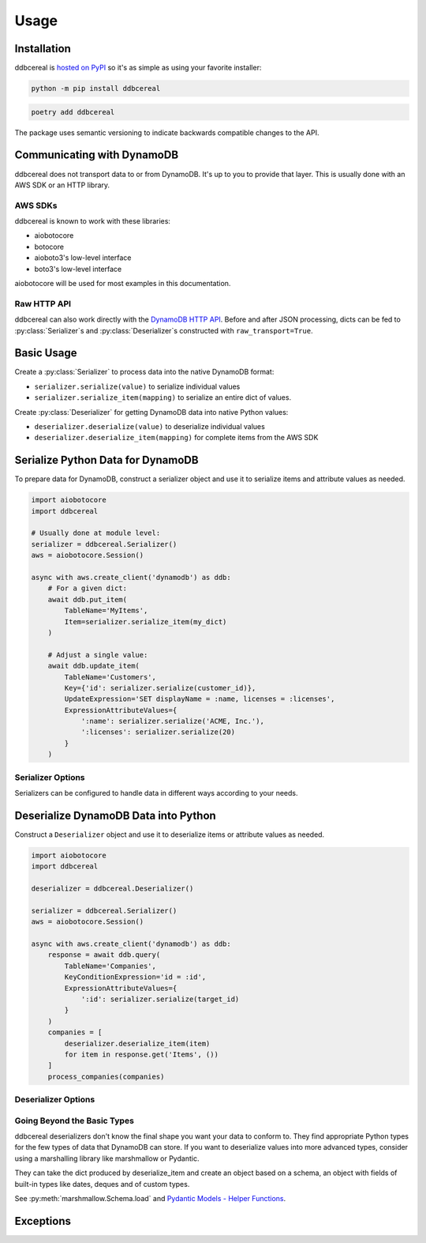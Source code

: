 Usage
=====

Installation
------------
ddbcereal is `hosted on PyPI <https://pypi.org/project/ddbcereal/>`_ so it's as
simple as using your favorite installer:

.. code-block:: bash

    python -m pip install ddbcereal

.. code-block:: bash

    poetry add ddbcereal

The package uses semantic versioning to indicate backwards
compatible changes to the API.

Communicating with DynamoDB
---------------------------
ddbcereal does not transport data to or from DynamoDB. It's up to you to
provide that layer. This is usually done with an AWS SDK or an HTTP
library.

AWS SDKs
^^^^^^^^

ddbcereal is known to work with these libraries:

* aiobotocore
* botocore
* aioboto3's low-level interface
* boto3's low-level interface

aiobotocore will be used for most examples in this documentation.

Raw HTTP API
^^^^^^^^^^^^

ddbcereal can also work directly with the
`DynamoDB HTTP API <https://docs.aws.amazon.com/amazondynamodb/latest/developerguide/Programming.LowLevelAPI.html>`_.
Before and after JSON processing, dicts can be fed to
:py:class:`Serializer`\ s and :py:class:`Deserializer`\ s constructed with
``raw_transport=True``. 

Basic Usage
-----------
Create a :py:class:`Serializer` to process data into the native DynamoDB format:

* ``serializer.serialize(value)`` to serialize individual values
* ``serializer.serialize_item(mapping)`` to serialize an entire dict of values.
  
Create :py:class:`Deserializer` for getting DynamoDB data into native Python
values:

* ``deserializer.deserialize(value)`` to deserialize individual values
* ``deserializer.deserialize_item(mapping)`` for complete items from the AWS SDK

Serialize Python Data for DynamoDB
----------------------------------
To prepare data for DynamoDB, construct a serializer object and use it to
serialize items and attribute values as needed.

.. code-block:: python

    import aiobotocore
    import ddbcereal
    
    # Usually done at module level:
    serializer = ddbcereal.Serializer()
    aws = aiobotocore.Session()
    
    async with aws.create_client('dynamodb') as ddb:
        # For a given dict:
        await ddb.put_item(
            TableName='MyItems',
            Item=serializer.serialize_item(my_dict)
        )
    
        # Adjust a single value:
        await ddb.update_item(
            TableName='Customers',
            Key={'id': serializer.serialize(customer_id)},
            UpdateExpression='SET displayName = :name, licenses = :licenses',
            ExpressionAttributeValues={
                ':name': serializer.serialize('ACME, Inc.'),
                ':licenses': serializer.serialize(20)
            }
        )

Serializer Options
^^^^^^^^^^^^^^^^^^
Serializers can be configured to handle data in different ways according to
your needs.

.. class:: Serializer(allow_inexact=False, \
                      validate_numbers=True, \
                      raw_transport=False, \
                      datetime_format=ddbcereal.ISO_8601, \
                      fraction_type=ddbcereal.NUMBER)

   :param bool allow_inexact: Whether to allow numbers whose exact value can't
      be represented in DynamoDB or Python. DynamoDB's Number type stores exact
      numbers (fixed decimals). floats are considered inexact by their nature
      and are only accepted with this option enabled.

   :param bool validate_numbers: Whether to check inputted numbers to determine
      if they're valid for storage in DynamoDB and whether or not they conform
      to the ``allow_inexact`` parameter.

      When enabled, attempts to serialize invalid numbers will result in a
      ``ValueError`` being raised. When disabled, serialization is faster, but
      mistakes might only be caught after the serialized value has been sent
      to DynamoDB.

   :param bool raw_transport: Indicates that values have not been
      pre-processed. For example, Base 64 strings have not been converted to
      bytes. Use this when using the AWS HTTP API without an AWS SDK.

   :param DateFormat datetime_format: Determines how Python datetimes should be
      serialized. Possible enumerations are available on the ddbcereal top
      level module and the DateFormat enum:

      .. autoclass:: ddbcereal.DateFormat
         :members:

   :param DynamoDBType fraction_type: Determines how Python ``Fraction`` s should
      be serialized. Possible enumerations are available on the ddbcereal top
      level module and the DynamoDBType enum: 

      .. autoclass:: ddbcereal.DynamoDBType
         :members:
         :undoc-members:

Deserialize DynamoDB Data into Python
-------------------------------------
Construct a ``Deserializer`` object and use it to deserialize items or
attribute values as needed.

.. code-block:: python

    import aiobotocore
    import ddbcereal
    
    deserializer = ddbcereal.Deserializer()
    
    serializer = ddbcereal.Serializer()
    aws = aiobotocore.Session()
    
    async with aws.create_client('dynamodb') as ddb:
        response = await ddb.query(
            TableName='Companies',
            KeyConditionExpression='id = :id',
            ExpressionAttributeValues={
                ':id': serializer.serialize(target_id)
            }
        )
        companies = [
            deserializer.deserialize_item(item)
            for item in response.get('Items', ())
        ]
        process_companies(companies)

Deserializer Options
^^^^^^^^^^^^^^^^^^^^

.. class:: Deserializer(allow_inexact=False, \
                        raw_transport=False, \
                        number_type: PythonNumber = PythonNumber.DECIMAL_ONLY, \
                        null_value: Any = None, \
                        null_factory: Callable[[], Any] = None)

   :param bool allow_inexact: Whether to allow conversion to a Python number
      that won't exactly convey the value stored in DynamoDB (e.g. rounding of
      significant digits is required). Deserializing numbers to floats is only
      possible when this is enabled.

   :param bool raw_transport: Indicates to deserialize values to be transported
      without additional processing. Bytes will be transported as Base 64
      strings. Use this when using the AWS HTTP API without an AWS SDK.

   :param PythonNumber python_number: Determines how DynamoDB Numbers should be
      serialized. Possible enumerations are available on the ddbcereal top
      level module and the PythonNumber enum:

      .. autoclass:: ddbcereal.PythonNumber
         :members:

   :param python_null_value: The Python value to convert DynamoDB Nulls to.
      Defaults to ``None``. An immutable value is recommended. Ignored if
      ``python_null_factory`` is supplied.

   :param Callable[[], Any] python_null_factory: A function invoked for every
      DynamoDB Null value. The Null is converted to the return value of the
      function. ``python_null_value`` is ignored if this is supplied.

Going Beyond the Basic Types
^^^^^^^^^^^^^^^^^^^^^^^^^^^^
ddbcereal deserializers don't know the final shape you want your data to
conform to. They find appropriate Python types for the few types of data that
DynamoDB can store. If you want to deserialize values into more advanced types,
consider using a marshalling library like marshmallow or Pydantic.

They can take the dict produced by deserialize_item and create an object
based on a schema, an object with fields of built-in types like dates, deques
and of custom types.

See
:py:meth:`marshmallow.Schema.load` and
`Pydantic Models - Helper Functions <https://pydantic-docs.helpmanual.io/usage/models/#helper-functions>`_.

Exceptions
----------
.. autoexception:: ddbcereal.NumberInexactError
  :show-inheritance:

.. autoexception:: ddbcereal.NumberNotAllowedError
  :show-inheritance:
